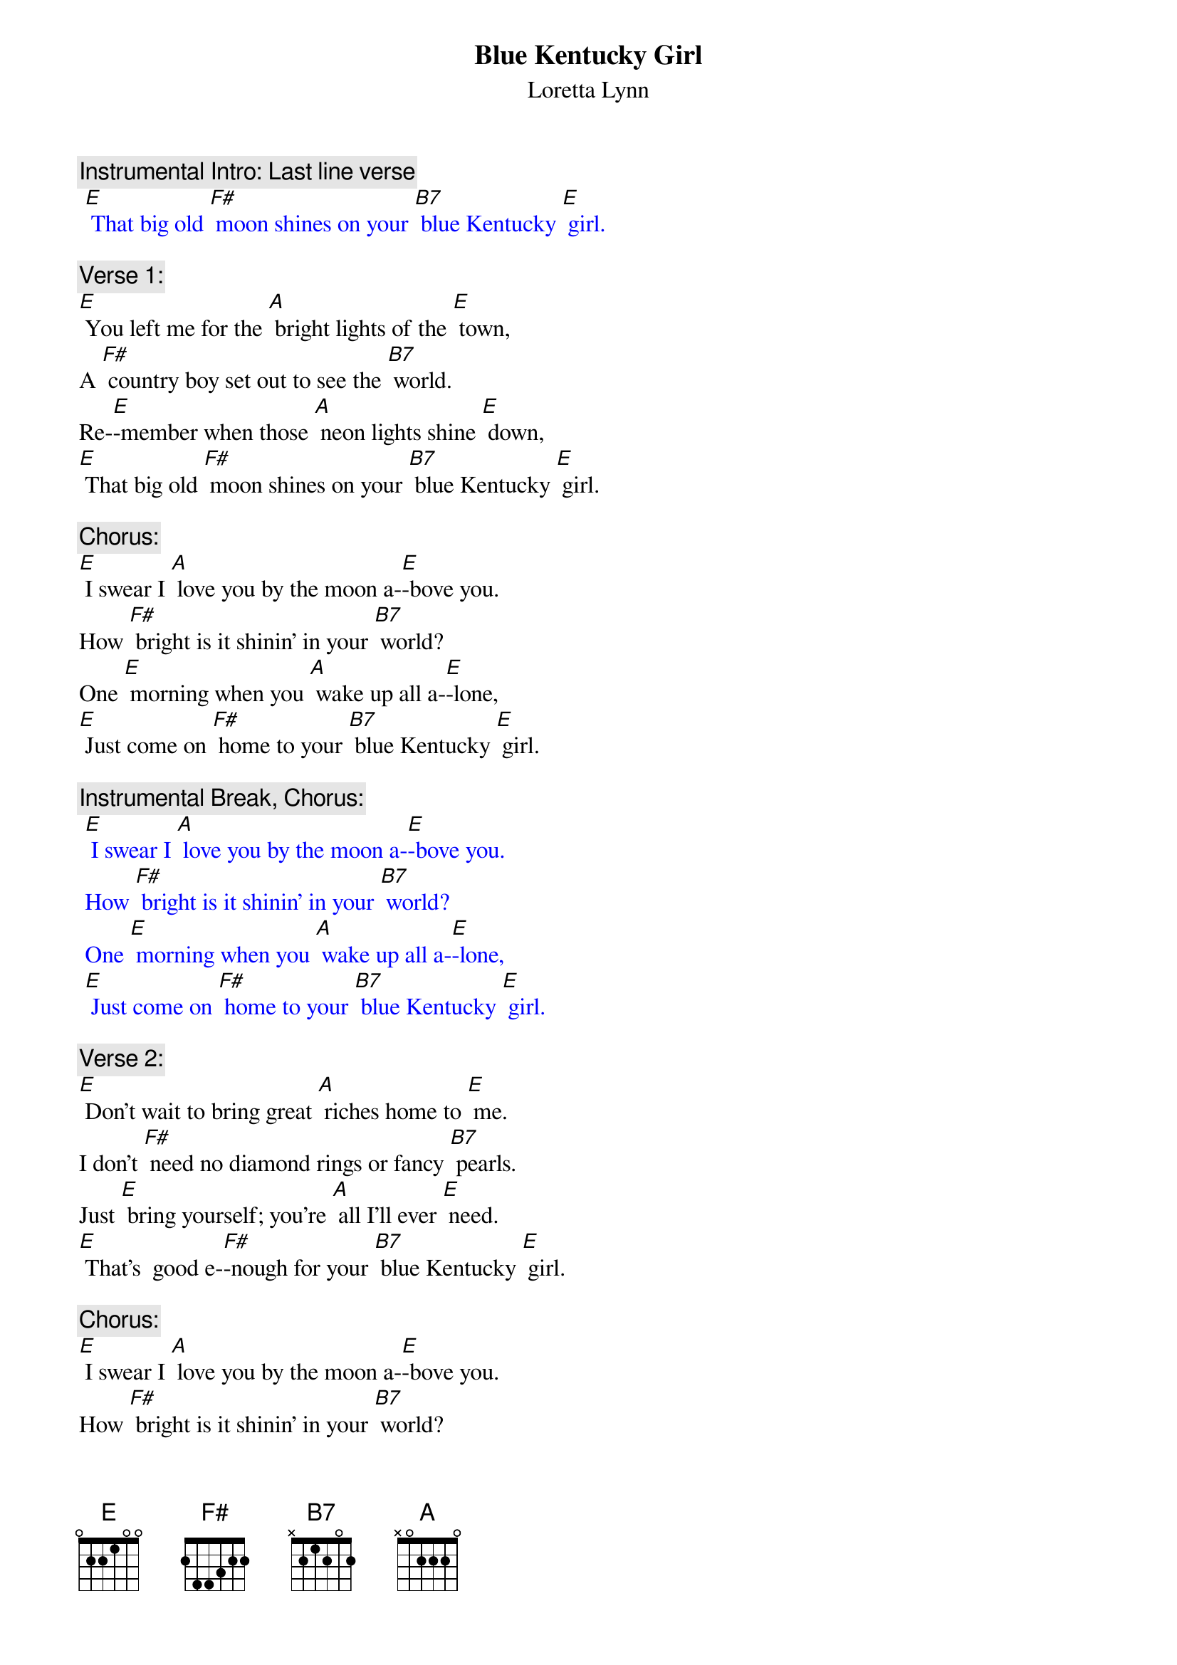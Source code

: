 {t: Blue Kentucky Girl}
{st: Loretta Lynn}

{c: Instrumental Intro: Last line verse }
{textcolour: blue}
 [E] That big old [F#] moon shines on your [B7] blue Kentucky [E] girl.
{textcolour}

{c: Verse 1:}
[E] You left me for the [A] bright lights of the [E] town,
A [F#] country boy set out to see the [B7] world.
Re-[E]-member when those [A] neon lights shine [E] down,
[E] That big old [F#] moon shines on your [B7] blue Kentucky [E] girl.

{c: Chorus:}
[E] I swear I [A] love you by the moon a-[E]-bove you.
How [F#] bright is it shinin' in your [B7] world?
One [E] morning when you [A] wake up all a-[E]-lone,
[E] Just come on [F#] home to your [B7] blue Kentucky [E] girl.

{c: Instrumental Break, Chorus:}
{textcolour: blue}
 [E] I swear I [A] love you by the moon a-[E]-bove you.
 How [F#] bright is it shinin' in your [B7] world?
 One [E] morning when you [A] wake up all a-[E]-lone,
 [E] Just come on [F#] home to your [B7] blue Kentucky [E] girl.
{textcolour}

{c: Verse 2:}
[E] Don't wait to bring great [A] riches home to [E] me.
I don’t [F#] need no diamond rings or fancy [B7] pearls.
Just [E] bring yourself; you're [A] all I'll ever [E] need.
[E] That's  good e-[F#]-nough for your [B7] blue Kentucky [E] girl.

{c: Chorus:}
[E] I swear I [A] love you by the moon a-[E]-bove you.
How [F#] bright is it shinin' in your [B7] world?
One [E] morning when you [A] wake up all a-[E]-lone,
[E] Just come on [F#] home to your [B7] blue Kentucky [E] girl.

{c: Instrumental Break, Verse:}
{textcolour: blue}
 [E] Don't wait to bring great [A] riches home to [E] me.
 I don’t [F#] need no diamond rings or fancy [B7] pearls.
 Just [E] bring yourself; you're [A] all I'll ever [E] need.
 [E] That's  good e-[F#]-nough for your [B7] blue Kentucky [E] girl.
{textcolour}

{c: Chorus:}
[E] I swear I [A] love you by the moon a-[E]-bove you.
How [F#] bright is it shinin' in your [B7] world?
One [E] morning when you [A] wake up all a-[E]-lone,
[E] Just come on [F#] home to your [B7] blue Kentucky [E] girl.

{c: Instrumental last line:}
{textcolour: blue}
 [E] Just come on [F#] home to your [B7] blue Kentucky [E] girl.
 [A]  [E]
{textcolour}
